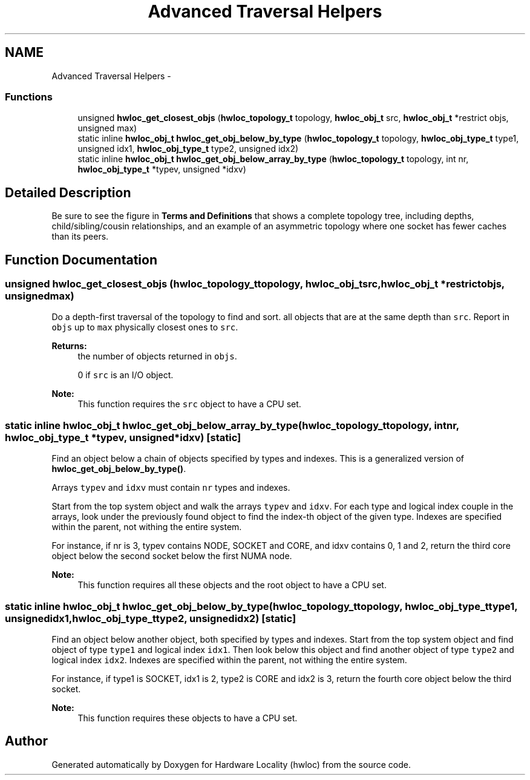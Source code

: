 .TH "Advanced Traversal Helpers" 3 "Fri Mar 23 2012" "Version 1.4" "Hardware Locality (hwloc)" \" -*- nroff -*-
.ad l
.nh
.SH NAME
Advanced Traversal Helpers \- 
.SS "Functions"

.in +1c
.ti -1c
.RI " unsigned \fBhwloc_get_closest_objs\fP (\fBhwloc_topology_t\fP topology, \fBhwloc_obj_t\fP src, \fBhwloc_obj_t\fP *restrict objs, unsigned max)"
.br
.ti -1c
.RI "static inline \fBhwloc_obj_t\fP  \fBhwloc_get_obj_below_by_type\fP (\fBhwloc_topology_t\fP topology, \fBhwloc_obj_type_t\fP type1, unsigned idx1, \fBhwloc_obj_type_t\fP type2, unsigned idx2)"
.br
.ti -1c
.RI "static inline \fBhwloc_obj_t\fP  \fBhwloc_get_obj_below_array_by_type\fP (\fBhwloc_topology_t\fP topology, int nr, \fBhwloc_obj_type_t\fP *typev, unsigned *idxv)"
.br
.in -1c
.SH "Detailed Description"
.PP 
Be sure to see the figure in \fBTerms and Definitions\fP that shows a complete topology tree, including depths, child/sibling/cousin relationships, and an example of an asymmetric topology where one socket has fewer caches than its peers. 
.SH "Function Documentation"
.PP 
.SS " unsigned hwloc_get_closest_objs (\fBhwloc_topology_t\fPtopology, \fBhwloc_obj_t\fPsrc, \fBhwloc_obj_t\fP *restrictobjs, unsignedmax)"
.PP
Do a depth-first traversal of the topology to find and sort. all objects that are at the same depth than \fCsrc\fP. Report in \fCobjs\fP up to \fCmax\fP physically closest ones to \fCsrc\fP.
.PP
\fBReturns:\fP
.RS 4
the number of objects returned in \fCobjs\fP.
.PP
0 if \fCsrc\fP is an I/O object.
.RE
.PP
\fBNote:\fP
.RS 4
This function requires the \fCsrc\fP object to have a CPU set. 
.RE
.PP

.SS "static inline \fBhwloc_obj_t\fP  hwloc_get_obj_below_array_by_type (\fBhwloc_topology_t\fPtopology, intnr, \fBhwloc_obj_type_t\fP *typev, unsigned *idxv)\fC [static]\fP"
.PP
Find an object below a chain of objects specified by types and indexes. This is a generalized version of \fBhwloc_get_obj_below_by_type()\fP.
.PP
Arrays \fCtypev\fP and \fCidxv\fP must contain \fCnr\fP types and indexes.
.PP
Start from the top system object and walk the arrays \fCtypev\fP and \fCidxv\fP. For each type and logical index couple in the arrays, look under the previously found object to find the index-th object of the given type. Indexes are specified within the parent, not withing the entire system.
.PP
For instance, if nr is 3, typev contains NODE, SOCKET and CORE, and idxv contains 0, 1 and 2, return the third core object below the second socket below the first NUMA node.
.PP
\fBNote:\fP
.RS 4
This function requires all these objects and the root object to have a CPU set. 
.RE
.PP

.SS "static inline \fBhwloc_obj_t\fP  hwloc_get_obj_below_by_type (\fBhwloc_topology_t\fPtopology, \fBhwloc_obj_type_t\fPtype1, unsignedidx1, \fBhwloc_obj_type_t\fPtype2, unsignedidx2)\fC [static]\fP"
.PP
Find an object below another object, both specified by types and indexes. Start from the top system object and find object of type \fCtype1\fP and logical index \fCidx1\fP. Then look below this object and find another object of type \fCtype2\fP and logical index \fCidx2\fP. Indexes are specified within the parent, not withing the entire system.
.PP
For instance, if type1 is SOCKET, idx1 is 2, type2 is CORE and idx2 is 3, return the fourth core object below the third socket.
.PP
\fBNote:\fP
.RS 4
This function requires these objects to have a CPU set. 
.RE
.PP

.SH "Author"
.PP 
Generated automatically by Doxygen for Hardware Locality (hwloc) from the source code.

